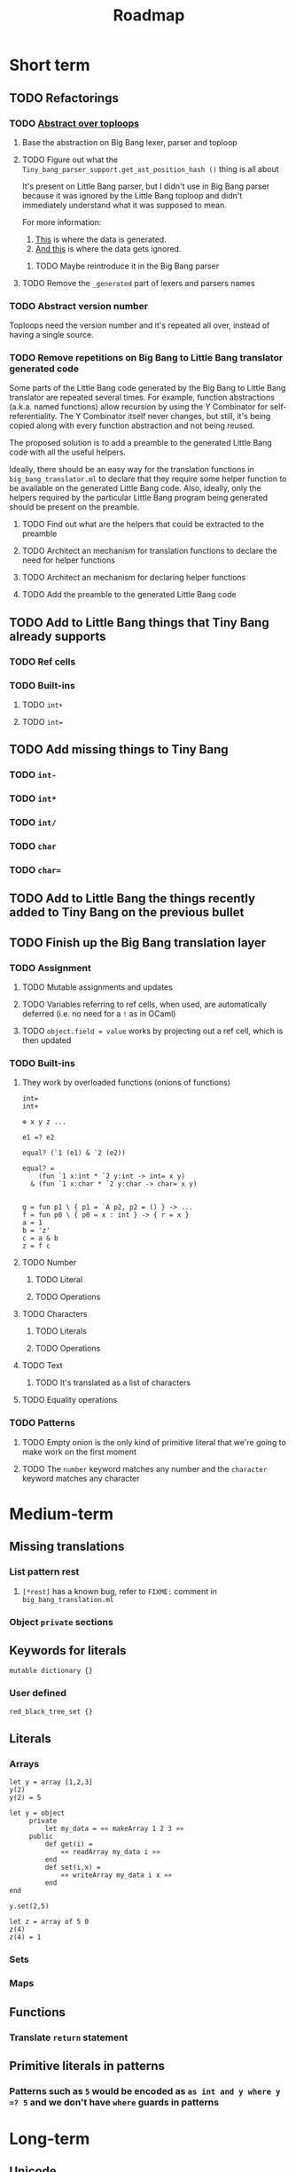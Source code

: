 #+TITLE: Roadmap

* Short term
** TODO Refactorings
*** TODO [[https://github.com/JHU-PL-Lab/big-bang/issues/1][Abstract over toploops]]
**** Base the abstraction on Big Bang lexer, parser and toploop
**** TODO Figure out what the ~Tiny_bang_parser_support.get_ast_position_hash ()~ thing is all about
     It's present on Little Bang parser, but I didn't use in Big Bang parser
     because it was ignored by the Little Bang toploop and didn't immediately
     understand what it was supposed to mean.

     For more information:

     1. [[https://github.com/JHU-PL-Lab/big-bang/blob/850edbd6ec00a8ea7c60fb1469fd471502681aba/src/little-bang-parser/little_bang_parser.ml#L19][This]] is where the data is generated.
     2. [[https://github.com/JHU-PL-Lab/big-bang/blob/850edbd6ec00a8ea7c60fb1469fd471502681aba/src/little-bang-toploop/little_bang_toploop.ml#L43][And this]] is where the data gets ignored.
***** TODO Maybe reintroduce it in the Big Bang parser
**** TODO Remove the =_generated= part of lexers and parsers names
*** TODO Abstract version number
    Toploops need the version number and it's repeated all over, instead of
    having a single source.
*** TODO Remove repetitions on Big Bang to Little Bang translator generated code
    Some parts of the Little Bang code generated by the Big Bang to Little Bang
    translator are repeated several times. For example, function abstractions
    (a.k.a. named functions) allow recursion by using the Y Combinator for
    self-referentiality. The Y Combinator itself never changes, but still, it's
    being copied along with every function abstraction and not being reused.

    The proposed solution is to add a preamble to the generated Little Bang code
    with all the useful helpers.

    Ideally, there should be an easy way for the translation functions in
    =big_bang_translator.ml= to declare that they require some helper function
    to be available on the generated Little Bang code. Also, ideally, only the
    helpers required by the particular Little Bang program being generated
    should be present on the preamble.
**** TODO Find out what are the helpers that could be extracted to the preamble
**** TODO Architect an mechanism for translation functions to declare the need for helper functions
**** TODO Architect an mechanism for declaring helper functions
**** TODO Add the preamble to the generated Little Bang code
** TODO Add to Little Bang things that Tiny Bang already supports
*** TODO Ref cells
*** TODO Built-ins
**** TODO =int+=
**** TODO =int==
** TODO Add missing things to Tiny Bang
*** TODO =int-=
*** TODO =int*=
*** TODO =int/=
*** TODO =char=
*** TODO =char==
** TODO Add to Little Bang the things recently added to Tiny Bang on the previous bullet
** TODO Finish up the Big Bang translation layer
*** TODO Assignment
**** TODO Mutable assignments and updates
**** TODO Variables referring to ref cells, when used, are automatically deferred (i.e. no need for a =!= as in OCaml)
**** TODO =object.field = value= works by projecting out a ref cell, which is then updated
*** TODO Built-ins
**** They work by overloaded functions (onions of functions)
#+BEGIN_EXAMPLE
int=
int+

⊕ x y z ...

e1 =? e2

equal? (`1 (e1) & `2 (e2))

equal? =
    (fun `1 x:int * `2 y:int -> int= x y)
  & (fun `1 x:char * `2 y:char -> char= x y)


g = fun p1 \ { p1 = `A p2, p2 = () } -> ...
f = fun p0 \ { p0 = x : int } -> { r = x }
a = 1
b = 'z'
c = a & b
z = f c
#+END_EXAMPLE
**** TODO Number
***** TODO Literal
***** TODO Operations
**** TODO Characters
***** TODO Literals
***** TODO Operations
**** TODO Text
***** TODO It's translated as a list of characters
**** TODO Equality operations
*** TODO Patterns
**** TODO Empty onion is the only kind of primitive literal that we're going to make work on the first moment
**** TODO The =number= keyword matches any number and the =character= keyword matches any character
* Medium-term
** Missing translations
*** List pattern rest
**** =[*rest]= has a known bug, refer to =FIXME:= comment in =big_bang_translation.ml=
*** Object =private= sections
** Keywords for literals
#+BEGIN_EXAMPLE
mutable dictionary {}
#+END_EXAMPLE
*** User defined
#+BEGIN_EXAMPLE
red_black_tree_set {}
#+END_EXAMPLE
** Literals
*** Arrays
#+BEGIN_EXAMPLE
let y = array [1,2,3]
y(2)
y(2) = 5

let y = object
     private
         let my_data = «« makeArray 1 2 3 »»
     public
         def get(i) =
             «« readArray my_data i »»
         end
         def set(i,x) =
             «« writeArray my_data i x »»
         end
end

y.set(2,5)

let z = array of 5 0
z(4)
z(4) = 1
#+END_EXAMPLE
*** Sets
*** Maps
** Functions
*** Translate ~return~ statement
** Primitive literals in patterns
*** Patterns such as =5= would be encoded as =as int and y where y =? 5= and we don't have =where= guards in patterns
* Long-term
** Unicode
** Add pattern disjunction concrete syntax
#+BEGIN_EXAMPLE
p0 \ { p0 = p1 | p2; p1 = int; p2 = char }
     IMPLICIT BINDING: binds p0 only
     EXPLICIT BINDING: binds nothing

p0 \ { p0 = p1 * p2; p1 = x; x = (); p2 = int }
int * x
     IMPLICIT BINDING: binds p0, p1, p2, x
p0 \ { p0 = p1 * p2; p1 = bind x; p2 = int }
     EXPLICIT BINDING: binds x

p0 \ { p0 = p1 | p2; p1 = p3 * p4; p3 = int; p4 = bind x;
        p2 = p5 * p6; p5 = char; p6 = bind x }
     EXPLICIT BINDING: binds x (because it's bound in both disjuncts)

p0 \ { p0 = p1 | p2; p1 = `Nil p3; p3 = (); p2 = p4 * p5; p4 = `Tl p0;
        p5 = `Hd p6; p6 = p7 * p8; p7 = int; p8 = bind x }
µπ. `Hd (int * x) * `Tl π
#+END_EXAMPLE
** Exceptions
** Regex
